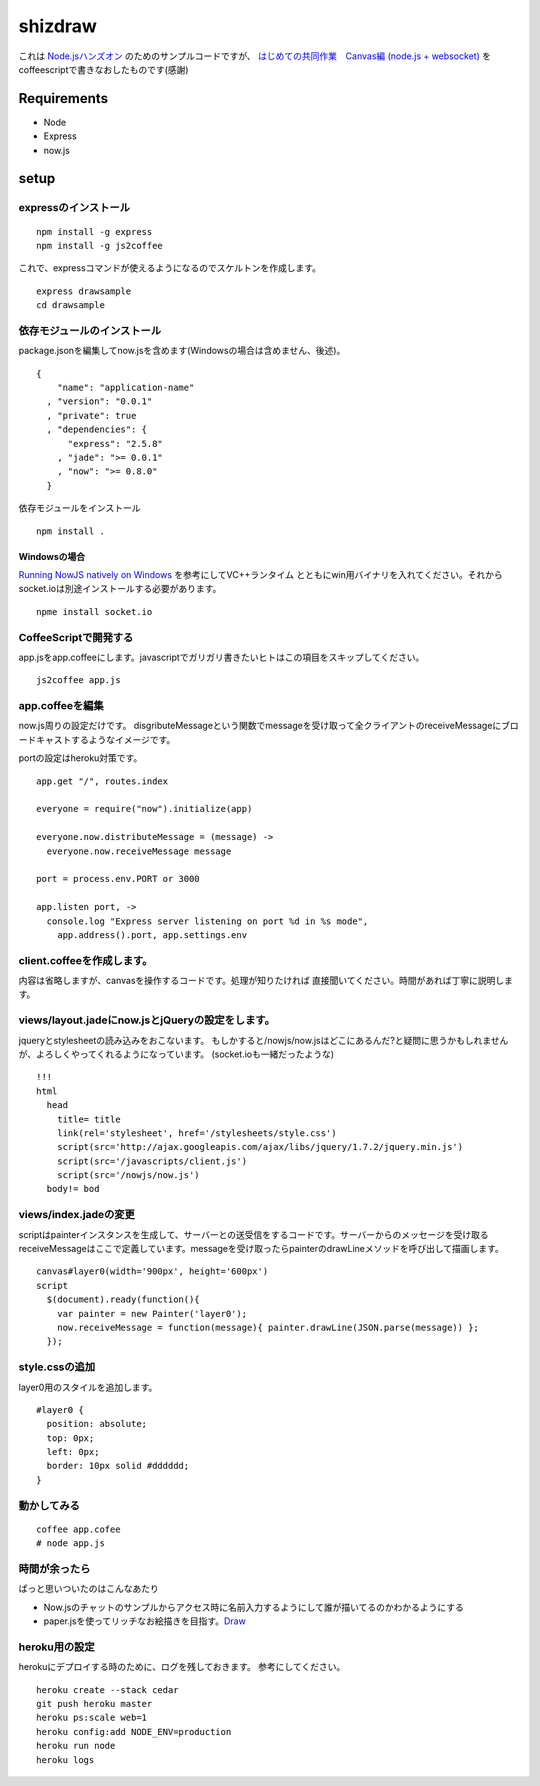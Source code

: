 ==========
 shizdraw
==========

これは `Node.jsハンズオン <http://atnd.org/events/28937>`_ のためのサンプルコードですが、 `はじめての共同作業　Canvas編 (node.js + websocket) <http://blog.asial.co.jp/744>`_ をcoffeescriptで書きなおしたものです(感謝)


Requirements
------------
* Node
* Express
* now.js

setup
-----

expressのインストール
~~~~~~~~~~~~~~~~~~~~~

::

    npm install -g express
    npm install -g js2coffee

これで、expressコマンドが使えるようになるのでスケルトンを作成します。

::

    express drawsample
    cd drawsample

依存モジュールのインストール
~~~~~~~~~~~~~~~~~~~~~~~~~~~~

package.jsonを編集してnow.jsを含めます(Windowsの場合は含めません、後述)。

::

    {
        "name": "application-name"
      , "version": "0.0.1"
      , "private": true
      , "dependencies": {
          "express": "2.5.8"
        , "jade": ">= 0.0.1"
        , "now": ">= 0.8.0"
      }

依存モジュールをインストール

::

    npm install .

Windowsの場合
+++++++++++++

`Running NowJS natively on Windows <http://blog.nowjs.com/running-nowjs-natively-on-windows>`_ を参考にしてVC++ランタイム
とともにwin用バイナリを入れてください。それからsocket.ioは別途インストールする必要があります。

::

    npme install socket.io

CoffeeScriptで開発する
~~~~~~~~~~~~~~~~~~~~~~

app.jsをapp.coffeeにします。javascriptでガリガリ書きたいヒトはこの項目をスキップしてください。

::

    js2coffee app.js

app.coffeeを編集
~~~~~~~~~~~~~~~~

now.js周りの設定だけです。
disgributeMessageという関数でmessageを受け取って全クライアントのreceiveMessageにブロードキャストするようなイメージです。

portの設定はheroku対策です。

::

    app.get "/", routes.index
    
    everyone = require("now").initialize(app)
    
    everyone.now.distributeMessage = (message) ->
      everyone.now.receiveMessage message
    
    port = process.env.PORT or 3000
    
    app.listen port, ->
      console.log "Express server listening on port %d in %s mode",
        app.address().port, app.settings.env


client.coffeeを作成します。
~~~~~~~~~~~~~~~~~~~~~~~~~~~

内容は省略しますが、canvasを操作するコードです。処理が知りたければ
直接聞いてください。時間があれば丁寧に説明します。


views/layout.jadeにnow.jsとjQueryの設定をします。
~~~~~~~~~~~~~~~~~~~~~~~~~~~~~~~~~~~~~~~~~~~~~~~~~

jqueryとstylesheetの読み込みをおこないます。
もしかすると/nowjs/now.jsはどこにあるんだ?と疑問に思うかもしれませんが、よろしくやってくれるようになっています。
(socket.ioも一緒だったような)


::

    !!!
    html
      head
        title= title
        link(rel='stylesheet', href='/stylesheets/style.css')
        script(src='http://ajax.googleapis.com/ajax/libs/jquery/1.7.2/jquery.min.js')
        script(src='/javascripts/client.js')
        script(src='/nowjs/now.js')
      body!= bod

views/index.jadeの変更
~~~~~~~~~~~~~~~~~~~~~~

scriptはpainterインスタンスを生成して、サーバーとの送受信をするコードです。サーバーからのメッセージを受け取る
receiveMessageはここで定義しています。messageを受け取ったらpainterのdrawLineメソッドを呼び出して描画します。

::

    canvas#layer0(width='900px', height='600px')
    script
      $(document).ready(function(){
        var painter = new Painter('layer0');
        now.receiveMessage = function(message){ painter.drawLine(JSON.parse(message)) };
      });

style.cssの追加
~~~~~~~~~~~~~~~

layer0用のスタイルを追加します。

::

    #layer0 {
      position: absolute;
      top: 0px;
      left: 0px;
      border: 10px solid #dddddd;
    }

動かしてみる
~~~~~~~~~~~~

::

    coffee app.cofee
    # node app.js

時間が余ったら
~~~~~~~~~~~~~~

ぱっと思いついたのはこんなあたり

- Now.jsのチャットのサンプルからアクセス時に名前入力するようにして誰が描いてるのかわかるようにする
- paper.jsを使ってリッチなお絵描きを目指す。`Draw <http://www.moongift.jp/2012/06/20120612-3/>`_ 

heroku用の設定
~~~~~~~~~~~~~~

herokuにデプロイする時のために、ログを残しておきます。
参考にしてください。

::

    heroku create --stack cedar
    git push heroku master
    heroku ps:scale web=1
    heroku config:add NODE_ENV=production
    heroku run node
    heroku logs
